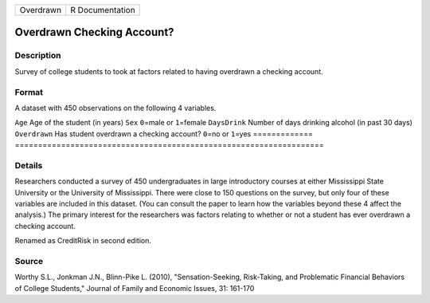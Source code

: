 ========= ===============
Overdrawn R Documentation
========= ===============

Overdrawn Checking Account?
---------------------------

Description
~~~~~~~~~~~

Survey of college students to took at factors related to having
overdrawn a checking account.

Format
~~~~~~

A dataset with 450 observations on the following 4 variables.

=============
===================================================================
``Age``       Age of the student (in years)
``Sex``       ``0``\ =male or ``1``\ =female
``DaysDrink`` Number of days drinking alcohol (in past 30 days)
``Overdrawn`` Has student overdrawn a checking account? ``0``\ =no or ``1``\ =yes
\            
=============
===================================================================

Details
~~~~~~~

Researchers conducted a survey of 450 undergraduates in large
introductory courses at either Mississippi State University or the
University of Mississippi. There were close to 150 questions on the
survey, but only four of these variables are included in this dataset.
(You can consult the paper to learn how the variables beyond these 4
affect the analysis.) The primary interest for the researchers was
factors relating to whether or not a student has ever overdrawn a
checking account.

Renamed as CreditRisk in second edition.

Source
~~~~~~

Worthy S.L., Jonkman J.N., Blinn-Pike L. (2010), "Sensation-Seeking,
Risk-Taking, and Problematic Financial Behaviors of College Students,"
Journal of Family and Economic Issues, 31: 161-170
